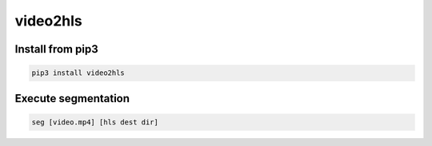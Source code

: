 video2hls
=========


Install from pip3
-----------------
.. code:: python

   pip3 install video2hls


Execute segmentation
--------------------
.. code:: shell

   seg [video.mp4] [hls dest dir]


